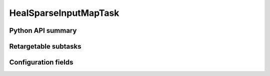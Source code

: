 .. lsst-task-topic:: lsst.pipe.tasks.healSparseMapping.HealSparseInputMapTask

######################
HealSparseInputMapTask
######################

.. _lsst.pipe.tasks.healSparseMapping.HealSparseInputMapTask-api:

Python API summary
==================

.. lsst-task-api-summary:: lsst.pipe.tasks.healSparseMapping.HealSparseInputMapTask

.. _lsst.pipe.tasks.healSparseMapping.HealSparseInputMapTask-subtasks:

Retargetable subtasks
=====================

.. lsst-task-config-subtasks:: lsst.pipe.tasks.healSparseMapping.HealSparseInputMapTask

.. _lsst.pipe.tasks.healSparseMapping.HealSparseInputMapTask-config:

Configuration fields
====================

.. lsst-task-config-fields:: lsst.pipe.tasks.healSparseMapping.HealSparseInputMapTask

